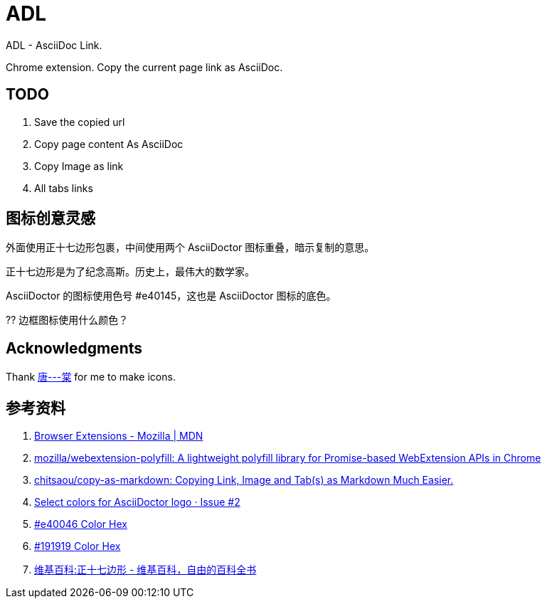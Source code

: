 = ADL

ADL - AsciiDoc Link.

Chrome extension. Copy the current page link as AsciiDoc.

== TODO

. Save the copied url
. Copy page content As AsciiDoc
. Copy Image as link
. All tabs links



== 图标创意灵感

外面使用正十七边形包裹，中间使用两个 AsciiDoctor 图标重叠，暗示复制的意思。

正十七边形是为了纪念高斯。历史上，最伟大的数学家。

AsciiDoctor 的图标使用色号 #e40145，这也是 AsciiDoctor 图标的底色。

?? 边框图标使用什么颜色？

== Acknowledgments

Thank http://tangoooo.lofter.com/[唐---棠] for me to make icons.

== 参考资料

. https://developer.mozilla.org/en-US/docs/Mozilla/Add-ons/WebExtensions[Browser Extensions - Mozilla | MDN^]
. https://github.com/mozilla/webextension-polyfill[mozilla/webextension-polyfill: A lightweight polyfill library for Promise-based WebExtension APIs in Chrome^]
. https://github.com/chitsaou/copy-as-markdown[chitsaou/copy-as-markdown: Copying Link, Image and Tab(s) as Markdown Much Easier.^]
. https://github.com/asciidoctor/brand/issues/2[Select colors for AsciiDoctor logo · Issue #2^]
. https://www.color-hex.com/color/e40046[#e40046 Color Hex^]
. https://www.color-hex.com/color/191919[#191919 Color Hex^]
. https://zh.wikipedia.org/zh-hans/Wikipedia:%E6%AD%A3%E5%8D%81%E4%B8%83%E9%82%8A%E5%BD%A2[维基百科:正十七边形 - 维基百科，自由的百科全书^]
